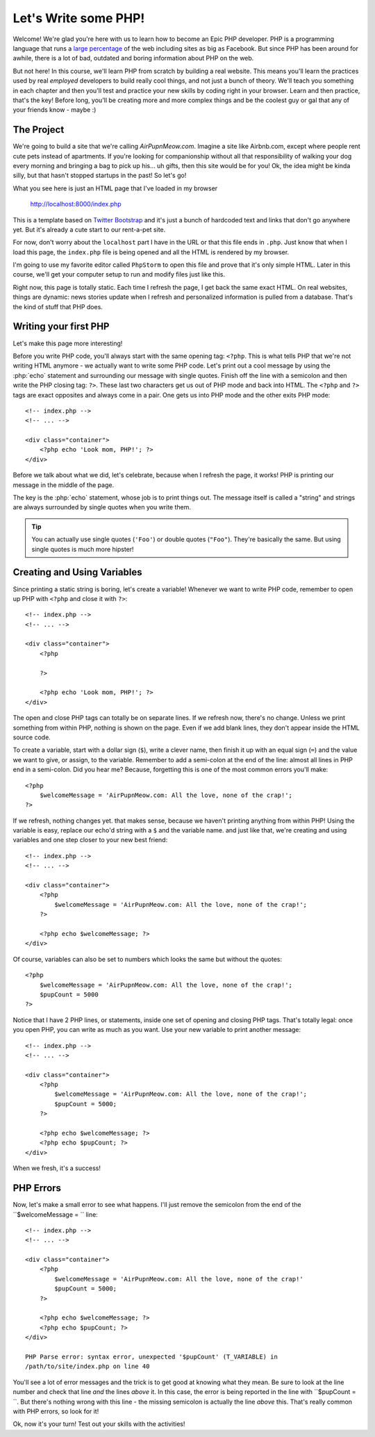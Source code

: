 Let's Write some PHP!
=====================

Welcome! We're glad you're here with us to learn how to become an Epic PHP
developer. PHP is a programming language that runs a `large percentage`_ of
the web including sites as big as Facebook. But since PHP has been around
for awhile, there is a lot of bad, outdated and boring information about
PHP on the web.

But not here! In this course, we'll learn PHP from scratch by building a real
website. This means you'll learn the practices used by real *employed* developers 
to build really cool things, and not just a bunch of theory. We'll teach you something
in each chapter and then you'll test and practice your new skills by coding
right in your browser. Learn and then practice, that's the key! Before long,
you'll be creating more and more complex things and be the coolest guy or
gal that any of your friends know - maybe :) 

The Project
-----------

We're going to build a site that we're calling `AirPupnMeow.com`. Imagine a
site like Airbnb.com, except where people rent cute pets instead of apartments.
If you're looking for companionship without all that responsibility of walking
your dog every morning and bringing a bag to pick up his... uh gifts,
then this site would be for you! Ok, the idea might be kinda silly, but that
hasn't stopped startups in the past! So let's go!

What you see here is just an HTML page that I've loaded in my browser

    http://localhost:8000/index.php

This is a template based on `Twitter Bootstrap`_ and it's just a bunch of
hardcoded text and links that don't go anywhere yet. But it's already a cute
start to our rent-a-pet site. 

For now, don't worry about the ``localhost`` part I have in the URL or that
this file ends in ``.php``. Just know that when I load this page, the ``index.php``
file is being opened and all the HTML is rendered by my browser.

I'm going to use my favorite editor called ``PhpStorm`` to open this file
and prove that it's only simple HTML. Later in this course, we'll get your
computer setup to run and modify files just like this.

Right now, this page is totally static. Each time I refresh the page, I get
back the same exact HTML. On real websites, things are dynamic: news stories
update when I refresh and personalized information is pulled from a database.
That's the kind of stuff that PHP does.

Writing your first PHP
----------------------

Let's make this page more interesting!

Before you write PHP code, you'll always start with the same opening tag: ``<?php``.
This is what tells PHP that we're not writing HTML anymore - we actually
want to write some PHP code. Let's print out a cool message by using the
:php:`echo` statement and surrounding our message with single quotes.
Finish off the line with a semicolon and then write the PHP closing tag: ``?>``. 
These last two characters get us out of PHP mode and back into HTML. 
The ``<?php`` and ``?>`` tags are exact opposites and always come in a pair. 
One gets us into PHP mode and the other exits PHP mode::

    <!-- index.php -->
    <!-- ... -->

    <div class="container">
        <?php echo 'Look mom, PHP!'; ?>
    </div>

Before we talk about what we did, let's celebrate, because when I refresh
the page, it works! PHP is printing our message in the middle of the page.

The key is the :php:`echo` statement, whose job is to print things
out. The message itself is called a "string" and strings are always surrounded
by single quotes when you write them.

.. tip::

    You can actually use single quotes (``'Foo'``) or double quotes (``"Foo"``).
    They're basically the same. But using single quotes is much more hipster!

Creating and Using Variables
----------------------------

Since printing a static string is boring, let's create a variable! Whenever
we want to write PHP code, remember to open up PHP with ``<?php`` and close
it with ``?>``::

    <!-- index.php -->
    <!-- ... -->
    
    <div class="container">
        <?php
            
        ?>

        <?php echo 'Look mom, PHP!'; ?>
    </div>

The open and close PHP tags can totally be on separate lines. If we refresh
now, there's no change. Unless we print something from within PHP, nothing
is shown on the page. Even if we add blank lines, they don't appear inside
the HTML source code.

To create a variable, start with a dollar sign (``$``), write a clever name,
then finish it up with an equal sign (``=``) and the value we want to give,
or assign, to the variable. Remember to add a semi-colon at the end of the
line: almost all lines in PHP end in a semi-colon. Did you hear me? Because, 
forgetting this is one of the most common errors you'll make::

    <?php
        $welcomeMessage = 'AirPupnMeow.com: All the love, none of the crap!';
    ?>

If we refresh, nothing changes yet. that makes sense, because we haven't
printing anything from within PHP! Using the variable is easy, replace our
echo'd string with a ``$`` and the variable name. and just like that, we're
creating and using variables and one step closer to your new best friend::

    <!-- index.php -->
    <!-- ... -->

    <div class="container">
        <?php
            $welcomeMessage = 'AirPupnMeow.com: All the love, none of the crap!';
        ?>

        <?php echo $welcomeMessage; ?>
    </div>

Of course, variables can also be set to numbers which looks the same but without
the quotes::

    <?php
        $welcomeMessage = 'AirPupnMeow.com: All the love, none of the crap!';
        $pupCount = 5000
    ?>

Notice that I have 2 PHP lines, or statements, inside one set of opening and
closing PHP tags. That's totally legal: once you open PHP, you can write
as much as you want. Use your new variable to print another message::

    <!-- index.php -->
    <!-- ... -->

    <div class="container">
        <?php
            $welcomeMessage = 'AirPupnMeow.com: All the love, none of the crap!';
            $pupCount = 5000;
        ?>

        <?php echo $welcomeMessage; ?>
        <?php echo $pupCount; ?>
    </div>

When we fresh, it's a success!

PHP Errors
----------

Now, let's make a small error to see what happens. I'll just remove the semicolon
from the end of the ``$welcomeMessage = `` line::

    <!-- index.php -->
    <!-- ... -->

    <div class="container">
        <?php
            $welcomeMessage = 'AirPupnMeow.com: All the love, none of the crap!'
            $pupCount = 5000;
        ?>

        <?php echo $welcomeMessage; ?>
        <?php echo $pupCount; ?>
    </div>

    PHP Parse error: syntax error, unexpected '$pupCount' (T_VARIABLE) in
    /path/to/site/index.php on line 40

You'll see a lot of error messages and the trick is to get good at knowing
what they mean. Be sure to look at the line number and check that line *and*
the lines *above* it. In this case, the error is being reported in the line
with ``$pupCount = ``. But there's nothing wrong with this line - the missing
semicolon is actually the line *above* this. That's really common with PHP
errors, so look for it!

Ok, now it's your turn! Test out your skills with the activities!

.. _`large percentage`: http://w3techs.com/technologies/overview/programming_language/all
.. _`Twitter Bootstrap`: http://getbootstrap.com/
